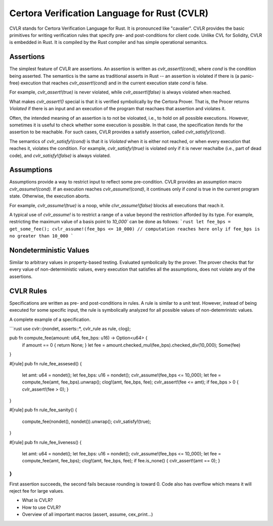 Certora Verification Language for Rust (CVLR)
=============================================

CVLR stands for Certora Verification Language for Rust. It is pronounced like "cavalier". 
CVLR provides the basic primitives for writing verification rules that specify
pre- and post-conditions for client code. Unlike CVL for Solidity, CVLR is
embedded in Rust. It is compiled by the Rust compiler and has simple operational
semanitcs.

Assertions
----------

The simplest feature of CVLR are assertions. An assertion is written as
`cvlr_assert!(cond)`, where `cond` is the condition being asserted.
The semantics is the same as traditional asserts in Rust -- an assertion is
violated if there is (a panic-free) execution that reaches `cvlr_assert!(cond)`
and in the current execution state `cond` is false.

For example, `cvlr_assert!(true)` is never violated, while `cvlr_assert!(false)`
is always violated when reached.

What makes `cvlr_assert!()` special is that it is verified symbolically by the
Certora Prover. That is, the Procer returns `Violated` if there is an input and
an execution of the program that reachaes that assertion and violates it.

Often, the intended meaning of an assertion is to not be violoated, i.e., to
hold on all possible executions. However, sometimes it is useful to check
whether some execution is possible. In that case, the specification itends for
the assertion to be reachable. For such cases, CVLR provides a satisfy
assertion, called `cvlr_satisfy!(cond)`. 

The semantics of `cvlr_satisfy!(cond)` is that it is `Violated` when it is
either not reached, or when every execution that reaches it, violates the
condition. For example, `cvlr_satisfy!(true)` is violated only if it is never
reachalbe (i.e., part of dead code), and `cvlr_satisfy!(false)` is always
violated.

Assumptions
-----------

Assumptions provide a way to restrict input to reflect some pre-condition. CVLR
provides an assumption macro `cvlr_assume!(cond)`. If an execution reaches
`cvlr_assume!(cond)`, it continues only if `cond` is true in the current program
state. Otherwise, the execution aborts.

For example, `cvlr_assume!(true)` is a noop, while `clvr_assume!(false)` blocks
all executions that reach it.

A typical use of `cvlr_assume!` is to restrict a range of a value beyond the
restriction afforded by its type. For example, restricting the maximum value of
a basis point to `10_000`` can be done as follows:
```rust
let fee_bps = get_some_fee();
cvlr_assume!(fee_bps <= 10_000)
// computation reaches here only if fee_bps is no greater than 10_000 
```

Nondeterministic Values
-----------------------

Similar to arbitrary values in property-based testing. Evaluated symbolically by
the prover. The prover checks that for every value of non-deterministic values,
every execution that satisfies all the assumptions, does not violate any of the
assertions.

CVLR Rules
----------

Specifications are written as pre- and post-conditions in rules. A rule is
similar to a unit test. However, instead of being executed for some specific
input, the rule is symbolically analyzed for all possible values of
non-detemrinistc values.

A complete example of a specification.

```rust
use cvlr::{nondet, asserts::*, cvlr_rule as rule, clog};

pub fn compute_fee(amount: u64, fee_bps: u16) -> Option<u64> {
    if amount == 0 { return None; }
    let fee = amount.checked_mul(fee_bps).checked_div(10_000);
    Some(fee)
}

#[rule]
pub fn rule_fee_assesed() {
    let amt: u64 = nondet();
    let fee_bps: u16 = nondet();
    cvlr_assume!(fee_bps <= 10_000);
    let fee = compute_fee(amt, fee_bps).unwrap();
    clog!(amt, fee_bps, fee);
    cvlr_assert!(fee <= amt);
    if fee_bps > 0 { cvlr_assert!(fee > 0); }
}

#[rule]
pub fn rule_fee_sanity() {
   compute_fee(nondet(), nondet()).unwrap();
   cvlr_satisfy!(true); 
}

#[rule]
pub fn rule_fee_liveness() {
    let amt: u64 = nondet();
    let fee_bps: u16 = nondet();
    cvlr_assume!(fee_bps <= 10_000);
    let fee = compute_fee(amt, fee_bps);
    clog!(amt, fee_bps, fee);
    if fee.is_none() { cvlr_assert!(amt == 0); }
}
```

First assertion succeeds, the second fails because rounding is toward 0. 
Code also has overflow which means it will reject fee for large values.

* What is CVLR?
* How to use CVLR?
* Overview of all important macros (assert, assume, cex_print...)